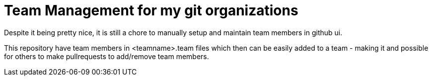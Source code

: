 = Team Management for my git organizations

Despite it being pretty nice, it is still a chore to manually setup
and maintain team members in github ui.

This repository have team members in <teamname>.team files which then
can be easily added to a team - making it and possible for others to make pullrequests
to add/remove team members.
